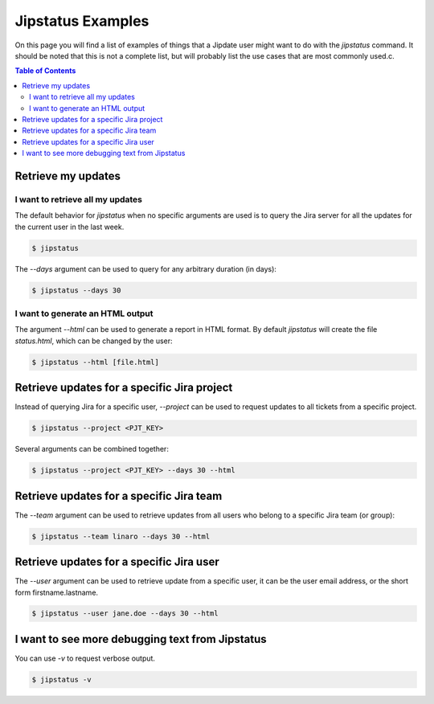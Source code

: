 .. _jipstatus_examples:

##################
Jipstatus Examples
##################

On this page you will find a list of examples of things that a Jipdate user
might want to do with the `jipstatus` command. It should be noted that this is
not a complete list, but will probably list the use cases that are most commonly
used.c.

.. contents:: Table of Contents

Retrieve my updates
===================

I want to retrieve all my updates
---------------------------------

The default behavior for `jipstatus` when no specific arguments are used is to
query the Jira server for all the updates for the current user in the last
week.

.. code-block:: bash

    $ jipstatus

The `--days` argument can be used to query for any arbitrary duration (in days):

.. code-block:: bash

    $ jipstatus --days 30

I want to generate an HTML output
---------------------------------

The argument `--html` can be used to generate a report in HTML format. By
default `jipstatus` will create the file `status.html`, which can be changed by
the user:

.. code-block:: bash

    $ jipstatus --html [file.html]

Retrieve updates for a specific Jira project
============================================

Instead of querying Jira for a specific user, `--project` can be used to request
updates to all tickets from a specific project.

.. code-block:: bash

    $ jipstatus --project <PJT_KEY>

Several arguments can be combined together:

.. code-block:: bash

    $ jipstatus --project <PJT_KEY> --days 30 --html

Retrieve updates for a specific Jira team
=========================================

The `--team` argument can be used to retrieve updates from all users who belong
to a specific Jira team (or group):

.. code-block:: bash

    $ jipstatus --team linaro --days 30 --html


Retrieve updates for a specific Jira user
=========================================

The `--user` argument can be used to retrieve update from a specific user, it
can be the user email address, or the short form firstname.lastname.

.. code-block:: bash

    $ jipstatus --user jane.doe --days 30 --html


I want to see more debugging text from Jipstatus
================================================

You can use `-v` to request verbose output.

.. code-block:: bash

    $ jipstatus -v
